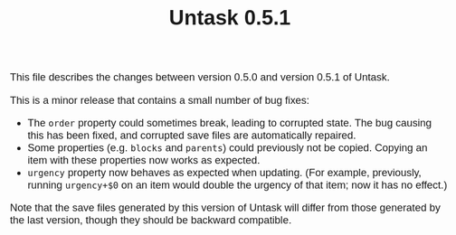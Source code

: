 #+HTML_HEAD: <style>body { max-width: 80ex; margin: auto; font: 1.15em sans-serif; }</style>
#+TITLE: Untask 0.5.1

This file describes the changes between version 0.5.0 and version 0.5.1 of Untask.

This is a minor release that contains a small number of bug fixes:

- The =order= property could sometimes break, leading to corrupted state. The
  bug causing this has been fixed, and corrupted save files are automatically
  repaired.
- Some properties (e.g. =blocks= and =parents=) could previously not be
  copied. Copying an item with these properties now works as expected.
- =urgency= property now behaves as expected when updating. (For example,
  previously, running =urgency+$0= on an item would double the urgency of that
  item; now it has no effect.)

Note that the save files generated by this version of Untask will differ from
those generated by the last version, though they should be backward compatible.
